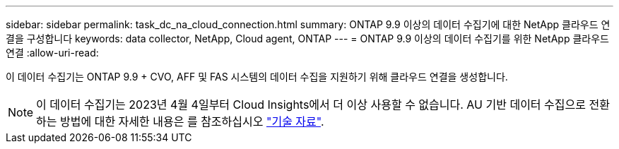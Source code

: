 ---
sidebar: sidebar 
permalink: task_dc_na_cloud_connection.html 
summary: ONTAP 9.9 이상의 데이터 수집기에 대한 NetApp 클라우드 연결을 구성합니다 
keywords: data collector, NetApp, Cloud agent, ONTAP 
---
= ONTAP 9.9 이상의 데이터 수집기를 위한 NetApp 클라우드 연결
:allow-uri-read: 


[role="lead"]
이 데이터 수집기는 ONTAP 9.9 + CVO, AFF 및 FAS 시스템의 데이터 수집을 지원하기 위해 클라우드 연결을 생성합니다.


NOTE: 이 데이터 수집기는 2023년 4월 4일부터 Cloud Insights에서 더 이상 사용할 수 없습니다. AU 기반 데이터 수집으로 전환하는 방법에 대한 자세한 내용은 를 참조하십시오 link:https://kb.netapp.com/Advice_and_Troubleshooting/Cloud_Services/Cloud_Insights/How_to_transition_from_NetApp_Cloud_Connection_to_AU_based_data_collector["기술 자료"^].
